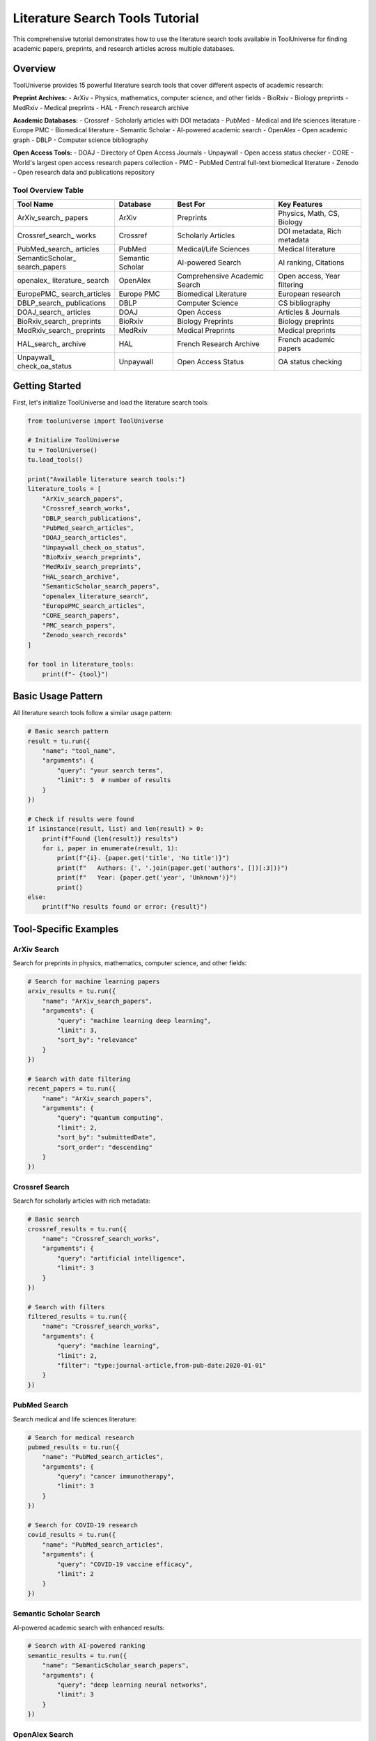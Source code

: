 Literature Search Tools Tutorial
================================

This comprehensive tutorial demonstrates how to use the literature search tools available in ToolUniverse for finding academic papers, preprints, and research articles across multiple databases.

Overview
--------

ToolUniverse provides 15 powerful literature search tools that cover different aspects of academic research:

**Preprint Archives:**
- ArXiv - Physics, mathematics, computer science, and other fields
- BioRxiv - Biology preprints
- MedRxiv - Medical preprints
- HAL - French research archive

**Academic Databases:**
- Crossref - Scholarly articles with DOI metadata
- PubMed - Medical and life sciences literature
- Europe PMC - Biomedical literature
- Semantic Scholar - AI-powered academic search
- OpenAlex - Open academic graph
- DBLP - Computer science bibliography

**Open Access Tools:**
- DOAJ - Directory of Open Access Journals
- Unpaywall - Open access status checker
- CORE - World's largest open access research papers collection
- PMC - PubMed Central full-text biomedical literature
- Zenodo - Open research data and publications repository

Tool Overview Table
~~~~~~~~~~~~~~~~~~~

+------------------+------------------+------------------+------------------+
| Tool Name        | Database         | Best For         | Key Features     |
+==================+==================+==================+==================+
| ArXiv_search_    | ArXiv            | Preprints        | Physics, Math,   |
| papers           |                  |                  | CS, Biology      |
+------------------+------------------+------------------+------------------+
| Crossref_search_ | Crossref         | Scholarly        | DOI metadata,    |
| works            |                  | Articles         | Rich metadata    |
+------------------+------------------+------------------+------------------+
| PubMed_search_   | PubMed           | Medical/Life     | Medical          |
| articles         |                  | Sciences         | literature       |
+------------------+------------------+------------------+------------------+
| SemanticScholar_ | Semantic Scholar | AI-powered       | AI ranking,      |
| search_papers    |                  | Search           | Citations        |
+------------------+------------------+------------------+------------------+
| openalex_        | OpenAlex         | Comprehensive    | Open access,     |
| literature_      |                  | Academic         | Year filtering   |
| search           |                  | Search           |                  |
+------------------+------------------+------------------+------------------+
| EuropePMC_       | Europe PMC       | Biomedical       | European         |
| search_articles  |                  | Literature       | research         |
+------------------+------------------+------------------+------------------+
| DBLP_search_     | DBLP             | Computer         | CS bibliography  |
| publications     |                  | Science          |                  |
+------------------+------------------+------------------+------------------+
| DOAJ_search_     | DOAJ             | Open Access      | Articles &       |
| articles         |                  |                  | Journals         |
+------------------+------------------+------------------+------------------+
| BioRxiv_search_  | BioRxiv          | Biology          | Biology          |
| preprints        |                  | Preprints        | preprints        |
+------------------+------------------+------------------+------------------+
| MedRxiv_search_  | MedRxiv          | Medical          | Medical          |
| preprints        |                  | Preprints        | preprints        |
+------------------+------------------+------------------+------------------+
| HAL_search_      | HAL              | French Research  | French academic  |
| archive          |                  | Archive          | papers           |
+------------------+------------------+------------------+------------------+
| Unpaywall_       | Unpaywall        | Open Access      | OA status        |
| check_oa_status  |                  | Status           | checking         |
+------------------+------------------+------------------+------------------+

Getting Started
---------------

First, let's initialize ToolUniverse and load the literature search tools:

.. code-block:: python

    from tooluniverse import ToolUniverse

    # Initialize ToolUniverse
    tu = ToolUniverse()
    tu.load_tools()

    print("Available literature search tools:")
    literature_tools = [
        "ArXiv_search_papers",
        "Crossref_search_works", 
        "DBLP_search_publications",
        "PubMed_search_articles",
        "DOAJ_search_articles",
        "Unpaywall_check_oa_status",
        "BioRxiv_search_preprints",
        "MedRxiv_search_preprints",
        "HAL_search_archive",
        "SemanticScholar_search_papers",
        "openalex_literature_search",
        "EuropePMC_search_articles",
        "CORE_search_papers",
        "PMC_search_papers",
        "Zenodo_search_records"
    ]
    
    for tool in literature_tools:
        print(f"- {tool}")

Basic Usage Pattern
------------------

All literature search tools follow a similar usage pattern:

.. code-block:: python

    # Basic search pattern
    result = tu.run({
        "name": "tool_name",
        "arguments": {
            "query": "your search terms",
            "limit": 5  # number of results
        }
    })

    # Check if results were found
    if isinstance(result, list) and len(result) > 0:
        print(f"Found {len(result)} results")
        for i, paper in enumerate(result, 1):
            print(f"{i}. {paper.get('title', 'No title')}")
            print(f"   Authors: {', '.join(paper.get('authors', [])[:3])}")
            print(f"   Year: {paper.get('year', 'Unknown')}")
            print()
    else:
        print(f"No results found or error: {result}")

Tool-Specific Examples
----------------------

ArXiv Search
~~~~~~~~~~~~

Search for preprints in physics, mathematics, computer science, and other fields:

.. code-block:: python

    # Search for machine learning papers
    arxiv_results = tu.run({
        "name": "ArXiv_search_papers",
        "arguments": {
            "query": "machine learning deep learning",
            "limit": 3,
            "sort_by": "relevance"
        }
    })

    # Search with date filtering
    recent_papers = tu.run({
        "name": "ArXiv_search_papers", 
        "arguments": {
            "query": "quantum computing",
            "limit": 2,
            "sort_by": "submittedDate",
            "sort_order": "descending"
        }
    })

Crossref Search
~~~~~~~~~~~~~~~

Search for scholarly articles with rich metadata:

.. code-block:: python

    # Basic search
    crossref_results = tu.run({
        "name": "Crossref_search_works",
        "arguments": {
            "query": "artificial intelligence",
            "limit": 3
        }
    })

    # Search with filters
    filtered_results = tu.run({
        "name": "Crossref_search_works",
        "arguments": {
            "query": "machine learning",
            "limit": 2,
            "filter": "type:journal-article,from-pub-date:2020-01-01"
        }
    })

PubMed Search
~~~~~~~~~~~~~

Search medical and life sciences literature:

.. code-block:: python

    # Search for medical research
    pubmed_results = tu.run({
        "name": "PubMed_search_articles",
        "arguments": {
            "query": "cancer immunotherapy",
            "limit": 3
        }
    })

    # Search for COVID-19 research
    covid_results = tu.run({
        "name": "PubMed_search_articles",
        "arguments": {
            "query": "COVID-19 vaccine efficacy",
            "limit": 2
        }
    })

Semantic Scholar Search
~~~~~~~~~~~~~~~~~~~~~~~

AI-powered academic search with enhanced results:

.. code-block:: python

    # Search with AI-powered ranking
    semantic_results = tu.run({
        "name": "SemanticScholar_search_papers",
        "arguments": {
            "query": "deep learning neural networks",
            "limit": 3
        }
    })

OpenAlex Search
~~~~~~~~~~~~~~~

Comprehensive academic search with advanced filtering:

.. code-block:: python

    # Basic search
    openalex_results = tu.run({
        "name": "openalex_literature_search",
        "arguments": {
            "search_keywords": "artificial intelligence",
            "max_results": 3
        }
    })

    # Search with year filtering
    recent_ai_papers = tu.run({
        "name": "openalex_literature_search",
        "arguments": {
            "search_keywords": "machine learning",
            "max_results": 2,
            "year_from": 2020,
            "open_access": True
        }
    })

Preprint Archives
~~~~~~~~~~~~~~~~~

Search for preprints in specific fields:

.. code-block:: python

    # Biology preprints
    biorxiv_results = tu.run({
        "name": "BioRxiv_search_preprints",
        "arguments": {
            "query": "CRISPR gene editing",
            "max_results": 2
        }
    })

    # Medical preprints
    medrxiv_results = tu.run({
        "name": "MedRxiv_search_preprints",
        "arguments": {
            "query": "COVID-19 treatment",
            "max_results": 2
        }
    })

    # French research archive
    hal_results = tu.run({
        "name": "HAL_search_archive",
        "arguments": {
            "query": "mathematics statistics",
            "max_results": 2
        }
    })

Open Access Tools
~~~~~~~~~~~~~~~~~

Find open access articles and check access status:

.. code-block:: python

    # Search DOAJ for open access articles
    doaj_articles = tu.run({
        "name": "DOAJ_search_articles",
        "arguments": {
            "query": "renewable energy",
            "max_results": 3,
            "type": "articles"
        }
    })

    # Search for open access journals
    doaj_journals = tu.run({
        "name": "DOAJ_search_articles",
        "arguments": {
            "query": "biology",
            "max_results": 2,
            "type": "journals"
        }
    })

    # Check open access status
    oa_status = tu.run({
        "name": "Unpaywall_check_oa_status",
        "arguments": {
            "doi": "10.1038/nature12373",
            "email": "your-email@example.com"
        }
    })

Advanced Usage Patterns
-----------------------

Combining Multiple Searches
~~~~~~~~~~~~~~~~~~~~~~~~~~~

Search across multiple databases for comprehensive results:

.. code-block:: python

    def comprehensive_search(query, max_results=5):
        """Search across multiple literature databases."""
        results = {}
        
        # Search different databases
        databases = [
            ("ArXiv", "ArXiv_search_papers"),
            ("Crossref", "Crossref_search_works"),
            ("Semantic Scholar", "SemanticScholar_search_papers"),
            ("OpenAlex", "openalex_literature_search")
        ]
        
        for db_name, tool_name in databases:
            try:
                result = tu.run({
                    "name": tool_name,
                    "arguments": {"query": query, "limit": max_results}
                })
                results[db_name] = result if isinstance(result, list) else []
            except Exception as e:
                print(f"Error searching {db_name}: {e}")
                results[db_name] = []
        
        return results

    # Use the comprehensive search
    all_results = comprehensive_search("machine learning", 3)
    for db, papers in all_results.items():
        print(f"\n{db}: {len(papers)} papers found")

Filtering and Sorting
~~~~~~~~~~~~~~~~~~~~~

Different tools offer various filtering and sorting options:

.. code-block:: python

    # ArXiv with sorting
    sorted_papers = tu.run({
        "name": "ArXiv_search_papers",
        "arguments": {
            "query": "quantum physics",
            "limit": 5,
            "sort_by": "submittedDate",
            "sort_order": "descending"
        }
    })

    # OpenAlex with year filtering
    recent_papers = tu.run({
        "name": "openalex_literature_search",
        "arguments": {
            "search_keywords": "artificial intelligence",
            "max_results": 5,
            "year_from": 2022,
            "year_to": 2024,
            "open_access": True
        }
    })

    # Crossref with type filtering
    journal_articles = tu.run({
        "name": "Crossref_search_works",
        "arguments": {
            "query": "machine learning",
            "limit": 5,
            "filter": "type:journal-article,from-pub-date:2020-01-01"
        }
    })

Error Handling
--------------

Always include proper error handling for robust applications:

.. code-block:: python

    def safe_search(tool_name, arguments):
        """Safely search with error handling."""
        try:
            result = tu.run({
                "name": tool_name,
                "arguments": arguments
            })
            
            if isinstance(result, list):
                return {"success": True, "data": result, "count": len(result)}
            elif isinstance(result, dict) and "error" in result:
                return {"success": False, "error": result["error"]}
            else:
                return {"success": False, "error": "Unexpected result format"}
                
        except Exception as e:
            return {"success": False, "error": str(e)}

    # Use safe search
    result = safe_search("ArXiv_search_papers", {
        "query": "machine learning",
        "limit": 3
    })
    
    if result["success"]:
        print(f"Found {result['count']} papers")
        for paper in result["data"]:
            print(f"- {paper.get('title', 'No title')}")
    else:
        print(f"Search failed: {result['error']}")

Best Practices
--------------

1. **Choose the Right Tool:**
   - Use ArXiv for preprints in physics, math, CS
   - Use PubMed for medical/life sciences
   - Use Semantic Scholar for AI-powered ranking
   - Use OpenAlex for comprehensive academic search

2. **Optimize Your Queries:**
   - Use specific, relevant keywords
   - Combine terms with appropriate operators
   - Use filters to narrow results

3. **Handle Rate Limits:**
   - Some APIs have rate limits
   - Implement delays between requests if needed
   - Use error handling for 429 (Too Many Requests) errors

4. **Process Results Efficiently:**
   - Check result types before processing
   - Extract only needed fields
   - Implement pagination for large result sets

5. **Combine Multiple Sources:**
   - Use different tools for comprehensive coverage
   - Cross-reference results for validation
   - Merge and deduplicate results

Complete Example
----------------

Here's a complete example that demonstrates searching across multiple literature databases:

.. code-block:: python

    #!/usr/bin/env python3
    """
    Comprehensive Literature Search Example
    """
    
    from tooluniverse import ToolUniverse
    import json

    def main():
        # Initialize ToolUniverse
        tu = ToolUniverse()
        tu.load_tools()
        
        # Define search query
        query = "machine learning deep learning"
        
        # Define tools to search
        search_tools = [
            {
                "name": "ArXiv_search_papers",
                "description": "ArXiv Preprints",
                "args": {"query": query, "limit": 2, "sort_by": "relevance"}
            },
            {
                "name": "Crossref_search_works",
                "description": "Crossref Articles", 
                "args": {"query": query, "limit": 2}
            },
            {
                "name": "SemanticScholar_search_papers",
                "description": "Semantic Scholar",
                "args": {"query": query, "limit": 2}
            },
            {
                "name": "openalex_literature_search",
                "description": "OpenAlex",
                "args": {"search_keywords": query, "max_results": 2}
            }
        ]
        
        print(f"Searching for: '{query}'")
        print("=" * 50)
        
        all_results = []
        
        for tool in search_tools:
            print(f"\nSearching {tool['description']}...")
            
            try:
                result = tu.run({
                    "name": tool["name"],
                    "arguments": tool["args"]
                })
                
                if isinstance(result, list) and len(result) > 0:
                    print(f"✅ Found {len(result)} results")
                    all_results.extend(result)
                    
                    # Show first result
                    first_paper = result[0]
                    print(f"📄 Sample: {first_paper.get('title', 'No title')[:60]}...")
                else:
                    print(f"❌ No results or error: {result}")
                    
            except Exception as e:
                print(f"❌ Exception: {str(e)[:100]}...")
        
        print(f"\n📊 Total papers found: {len(all_results)}")
        
        # Save results to file
        with open("literature_search_results.json", "w") as f:
            json.dump(all_results, f, indent=2, ensure_ascii=False)
        
        print("💾 Results saved to literature_search_results.json")

    if __name__ == "__main__":
        main()

This tutorial provides a comprehensive guide to using ToolUniverse's literature search tools. For more specific examples and advanced usage patterns, refer to the individual tool documentation in the API reference.

Troubleshooting
---------------

Common Issues and Solutions:

1. **API Rate Limits:**
   - Some services have rate limits
   - Implement delays between requests
   - Use error handling for 429 errors

2. **Missing Results:**
   - Check query spelling and keywords
   - Try different search terms
   - Verify tool parameters

3. **Authentication Errors:**
   - Some tools require API keys
   - Check your .env file configuration
   - Verify API key validity

4. **Network Issues:**
   - Check internet connection
   - Implement retry logic
   - Handle timeout exceptions

For more help, see the :doc:`troubleshooting guide <../help/troubleshooting>`.

Quick Reference
---------------

Common Parameters
~~~~~~~~~~~~~~~~~

Most search tools accept these common parameters:

+------------------+------------------+------------------+------------------+
| Parameter        | Type             | Description      | Example          |
+==================+==================+==================+==================+
| query            | string           | Search terms     | "machine         |
|                  |                  |                  | learning"        |
+------------------+------------------+------------------+------------------+
| limit            | integer          | Max results      | 5                |
+------------------+------------------+------------------+------------------+
| max_results      | integer          | Max results      | 5                |
|                  |                  | (alternative)    |                  |
+------------------+------------------+------------------+------------------+
| sort_by          | string           | Sort order       | "relevance"      |
+------------------+------------------+------------------+------------------+
| sort_order       | string           | Sort direction   | "descending"     |
+------------------+------------------+------------------+------------------+
| filter           | string           | Result filters   | "type:journal-   |
|                  |                  |                  | article"         |
+------------------+------------------+------------------+------------------+
| year_from        | integer          | Start year       | 2020             |
+------------------+------------------+------------------+------------------+
| year_to          | integer          | End year         | 2024             |
+------------------+------------------+------------------+------------------+
| open_access      | boolean          | Open access only | True             |
+------------------+------------------+------------------+------------------+
| type             | string           | Content type     | "articles"       |
+------------------+------------------+------------------+------------------+
| email            | string           | Contact email    | "user@example.   |
|                  |                  | (required)       | com"             |
+------------------+------------------+------------------+------------------+

Quick Usage Examples
~~~~~~~~~~~~~~~~~~~~

ArXiv Search:
.. code-block:: python

    result = tu.run({
        "name": "ArXiv_search_papers",
        "arguments": {
            "query": "machine learning",
            "limit": 5,
            "sort_by": "relevance"
        }
    })

Crossref Search:
.. code-block:: python

    result = tu.run({
        "name": "Crossref_search_works",
        "arguments": {
            "query": "artificial intelligence",
            "limit": 5,
            "filter": "type:journal-article"
        }
    })

PubMed Search:
.. code-block:: python

    result = tu.run({
        "name": "PubMed_search_articles",
        "arguments": {
            "query": "cancer research",
            "limit": 5
        }
    })

Semantic Scholar Search:
.. code-block:: python

    result = tu.run({
        "name": "SemanticScholar_search_papers",
        "arguments": {
            "query": "deep learning",
            "limit": 5
        }
    })

OpenAlex Search:
.. code-block:: python

    result = tu.run({
        "name": "openalex_literature_search",
        "arguments": {
            "search_keywords": "artificial intelligence",
            "max_results": 5,
            "year_from": 2020,
            "open_access": True
        }
    })

Preprint Archives:
.. code-block:: python

    # BioRxiv (Biology)
    result = tu.run({
        "name": "BioRxiv_search_preprints",
        "arguments": {
            "query": "CRISPR",
            "max_results": 5
        }
    })

    # MedRxiv (Medical)
    result = tu.run({
        "name": "MedRxiv_search_preprints",
        "arguments": {
            "query": "COVID-19",
            "max_results": 5
        }
    })

    # HAL (French Archive)
    result = tu.run({
        "name": "HAL_search_archive",
        "arguments": {
            "query": "mathematics",
            "max_results": 5
        }
    })

Open Access Tools:
.. code-block:: python

    # DOAJ Search
    result = tu.run({
        "name": "DOAJ_search_articles",
        "arguments": {
            "query": "renewable energy",
            "max_results": 5,
            "type": "articles"
        }
    })

    # Unpaywall Check
    result = tu.run({
        "name": "Unpaywall_check_oa_status",
        "arguments": {
            "doi": "10.1038/nature12373",
            "email": "your-email@example.com"
        }
    })

CORE Search
~~~~~~~~~~~

Search the world's largest collection of open access research papers:

.. code-block:: python

    # Basic CORE search
    result = tu.run({
        "name": "CORE_search_papers",
        "arguments": {
            "query": "machine learning",
            "limit": 5
        }
    })

    # CORE search with year filter
    result = tu.run({
        "name": "CORE_search_papers",
        "arguments": {
            "query": "artificial intelligence",
            "limit": 3,
            "year_from": 2020,
            "year_to": 2024
        }
    })

    # CORE search with language filter
    result = tu.run({
        "name": "CORE_search_papers",
        "arguments": {
            "query": "climate change",
            "limit": 5,
            "language": "en"
        }
    })

PMC Search
~~~~~~~~~~

Search PubMed Central full-text biomedical literature:

.. code-block:: python

    # Basic PMC search
    result = tu.run({
        "name": "PMC_search_papers",
        "arguments": {
            "query": "cancer research",
            "limit": 5
        }
    })

    # PMC search with date filter
    result = tu.run({
        "name": "PMC_search_papers",
        "arguments": {
            "query": "COVID-19",
            "limit": 3,
            "date_from": "2020/01/01",
            "date_to": "2024/12/31"
        }
    })

    # PMC search with article type filter
    result = tu.run({
        "name": "PMC_search_papers",
        "arguments": {
            "query": "diabetes treatment",
            "limit": 5,
            "article_type": "research-article"
        }
    })

Zenodo Search
~~~~~~~~~~~~~

Search Zenodo for research data, publications, and datasets:

.. code-block:: python

    # Basic Zenodo search
    result = tu.run({
        "name": "Zenodo_search_records",
        "arguments": {
            "query": "machine learning",
            "max_results": 5
        }
    })

    # Zenodo search with community filter
    result = tu.run({
        "name": "Zenodo_search_records",
        "arguments": {
            "query": "climate change",
            "max_results": 3,
            "community": "zenodo"
        }
    })

    # Zenodo search for COVID-19 datasets
    result = tu.run({
        "name": "Zenodo_search_records",
        "arguments": {
            "query": "COVID-19 dataset",
            "max_results": 5
        }
    })

Tool Selection Guide
~~~~~~~~~~~~~~~~~~~~

Choose the right tool for your research field:

1. **Physics/Math/CS**: ArXiv
2. **Medical/Life Sciences**: PubMed, Europe PMC, PMC
3. **General Academic**: Crossref, Semantic Scholar, OpenAlex
4. **Computer Science**: DBLP
5. **Preprints**: BioRxiv, MedRxiv, HAL
6. **Open Access**: DOAJ, Unpaywall, CORE
7. **Full-Text Biomedical**: PMC
8. **Comprehensive Open Access**: CORE
9. **Research Data & Datasets**: Zenodo
